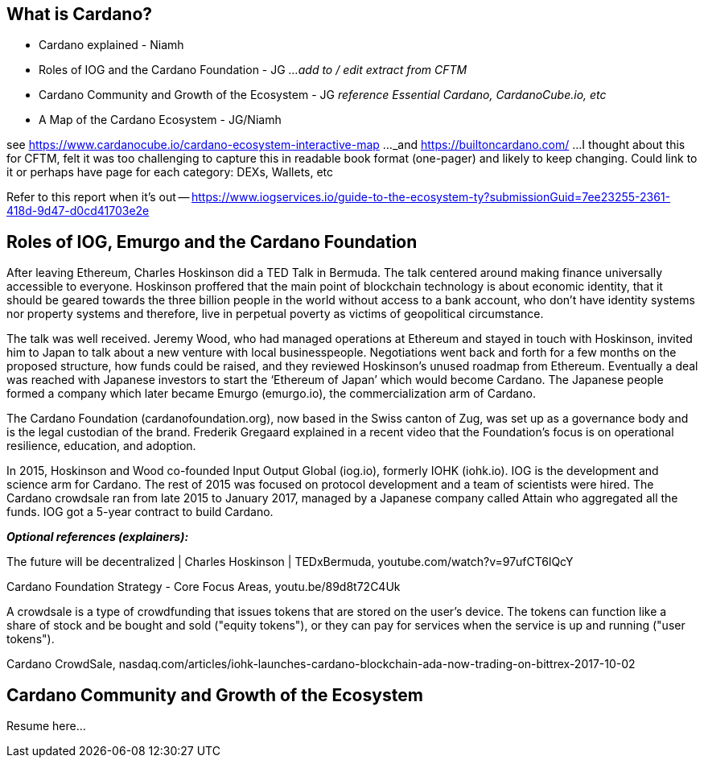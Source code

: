 == What is Cardano?

* Cardano explained - Niamh   
* Roles of IOG and the Cardano Foundation - JG    _...add to / edit extract from CFTM_
* Cardano Community and Growth of the Ecosystem - JG    _reference Essential Cardano, CardanoCube.io, etc_
* A Map of the Cardano Ecosystem - JG/Niamh    

see https://www.cardanocube.io/cardano-ecosystem-interactive-map ..._and https://builtoncardano.com/ ...I thought about this for CFTM, felt it was too challenging to capture this in readable book format (one-pager) and likely to keep changing. Could link to it or perhaps have page for each category: DEXs, Wallets, etc

Refer to this report when it's out -- https://www.iogservices.io/guide-to-the-ecosystem-ty?submissionGuid=7ee23255-2361-418d-9d47-d0cd41703e2e

   
== Roles of IOG, Emurgo and the Cardano Foundation

After leaving Ethereum, Charles Hoskinson did a TED Talk in Bermuda. The talk centered around making finance universally accessible to everyone. Hoskinson proffered that the main point of blockchain technology is about economic identity, that it should be geared towards the three billion people in the world without access to a bank account, who don't have identity systems nor property systems and therefore, live in perpetual poverty as victims of geopolitical circumstance. 

The talk was well received. Jeremy Wood, who had managed operations at Ethereum and stayed in touch with Hoskinson, invited him to Japan to talk about a new venture with local businesspeople. Negotiations went back and forth for a few months on the proposed structure, how funds could be raised, and they reviewed Hoskinson’s unused roadmap from Ethereum. Eventually a deal was reached with Japanese investors to start the ‘Ethereum of Japan’ which would become Cardano. The Japanese people formed a company which later became Emurgo (emurgo.io), the commercialization arm of Cardano. 

The Cardano Foundation (cardanofoundation.org), now based in the Swiss canton of Zug, was set up as a governance body and is the legal custodian of the brand. Frederik Gregaard explained in a recent video that the Foundation’s focus is on operational resilience, education, and adoption.

In 2015, Hoskinson and Wood co-founded Input Output Global (iog.io), formerly IOHK (iohk.io). IOG is the development and science arm for Cardano. The rest of 2015 was focused on protocol development and a team of scientists were hired. The Cardano crowdsale ran from late 2015 to January 2017, managed by a Japanese company called Attain who aggregated all the funds. IOG got a 5-year contract to build Cardano. 

*_Optional references (explainers):_*

The future will be decentralized | Charles Hoskinson | TEDxBermuda, youtube.com/watch?v=97ufCT6lQcY

Cardano Foundation Strategy - Core Focus Areas, youtu.be/89d8t72C4Uk

A crowdsale is a type of crowdfunding that issues tokens that are stored on the user's device. The tokens can function like a share of stock and be bought and sold ("equity tokens"), or they can pay for services when the service is up and running ("user tokens"). 

Cardano CrowdSale, nasdaq.com/articles/iohk-launches-cardano-blockchain-ada-now-trading-on-bittrex-2017-10-02

== Cardano Community and Growth of the Ecosystem

Resume here...
